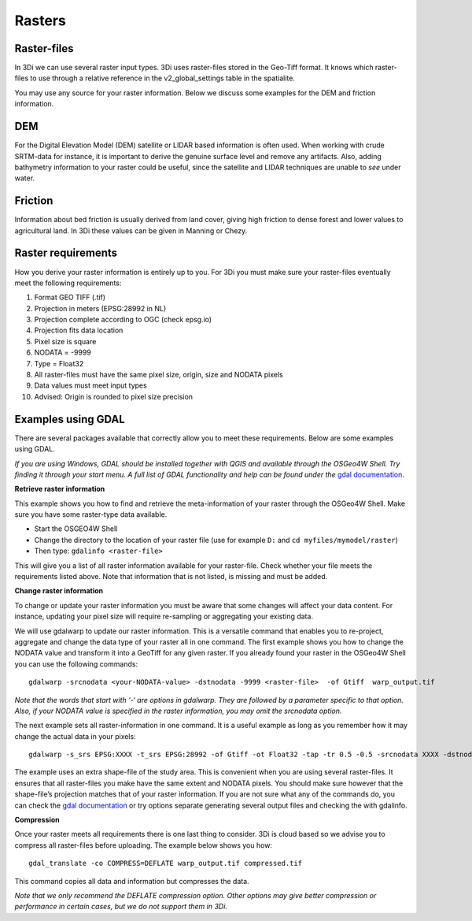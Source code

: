 .. _rasters:

Rasters
================

Raster-files
------------------------

In 3Di we can use several raster input types.  3Di uses raster-files stored in the Geo-Tiff format. It knows which raster-files to use through a relative reference in the v2_global_settings table in the spatialite. 

You may use any source for your raster information. Below we discuss some examples for the DEM and friction information.

DEM
------------------------

For the Digital Elevation Model (DEM) satellite or LIDAR based information is often used. When working with crude SRTM-data for instance, it is important to derive the genuine surface level and remove any artifacts. Also, adding bathymetry information to your raster could be useful, since the satellite and LIDAR techniques are unable to *see* under water.

Friction
------------------------

Information about bed friction is usually derived from land cover, giving high friction to dense forest and lower values to agricultural land. In 3Di these values can be given in Manning or Chezy.

Raster requirements
------------------------

How you derive your raster information is entirely up to you. For 3Di you must make sure your raster-files eventually meet the following requirements:

#. Format GEO TIFF (.tif)

#. Projection in meters (EPSG:28992 in NL)

#. Projection complete according to OGC (check epsg.io)

#. Projection fits data location

#. Pixel size is square

#. NODATA = -9999

#. Type = Float32

#. All raster-files must have the same pixel size, origin, size and NODATA pixels

#. Data values must meet input types

#. Advised: Origin is rounded to pixel size precision


Examples using GDAL
------------------------

There are several packages available that correctly allow you to meet these requirements. Below are some examples using GDAL. 

*If you are using Windows, GDAL should be installed together with QGIS and available through the OSGeo4W Shell. Try finding it through your start menu. A full list of GDAL functionality and help can be found under the* `gdal documentation <http://www.gdal.org/gdal_utilities.html>`_.

**Retrieve raster information**

This example shows you how to find and retrieve the meta-information of your raster through the OSGeo4W Shell. Make sure you have some raster-type data available.

- Start the OSGEO4W Shell
- Change the directory to the location of your raster file (use for example ``D:`` and ``cd myfiles/mymodel/raster``)
- Then type: ``gdalinfo <raster-file>``

This will give you a list of all raster information available for your raster-file. Check whether your file meets the requirements listed above. Note that information that is not listed, is missing and must be added.

**Change raster information**

To change or update your raster information you must be aware that some changes will affect your data content. For instance, updating your pixel size will require re-sampling or aggregating your existing data. 

We will use gdalwarp to update our raster information. This is a versatile command that enables you to re-project, aggregate and change the data type of your raster all in one command. The first example shows you how to change the NODATA value and transform it into a GeoTiff for any given raster. If you already found your raster in the OSGeo4W Shell you can use the following commands::

    gdalwarp -srcnodata <your-NODATA-value> -dstnodata -9999 <raster-file>  -of Gtiff  warp_output.tif

*Note that the words that start with ‘-‘ are options in gdalwarp. They are followed by a parameter specific to that option. Also, if your NODATA value is specified in the raster information, you may omit the srcnodata option.*

The next example sets all raster-information in one command. It is a useful example as long as you remember how it may change the actual data in your pixels::

    gdalwarp -s_srs EPSG:XXXX -t_srs EPSG:28992 -of Gtiff -ot Float32 -tap -tr 0.5 -0.5 -srcnodata XXXX -dstnodata -9999 -cutline study-area.shp -crop_to_cutline <raster-file>  warp_output.tif

The example uses an extra shape-file of the study area. This is convenient when you are using several raster-files. It ensures that all raster-files you make have the same extent and NODATA pixels. You should make sure however that the shape-file’s projection matches that of your raster information. If you are not sure what any of the commands do, you can check the `gdal documentation <http://www.gdal.org/gdal_utilities.html>`_ or try options separate generating several output files and checking the with gdalinfo.

**Compression**

Once your raster meets all requirements there is one last thing to consider. 3Di is cloud based so we advise you to compress all raster-files before uploading. The example below shows you how::

    gdal_translate -co COMPRESS=DEFLATE warp_output.tif compressed.tif

This command copies all data and information but compresses the data.
 
*Note that we only recommend the DEFLATE compression option. Other options may give better compression or performance in certain cases, but we do not support them in 3Di.*





